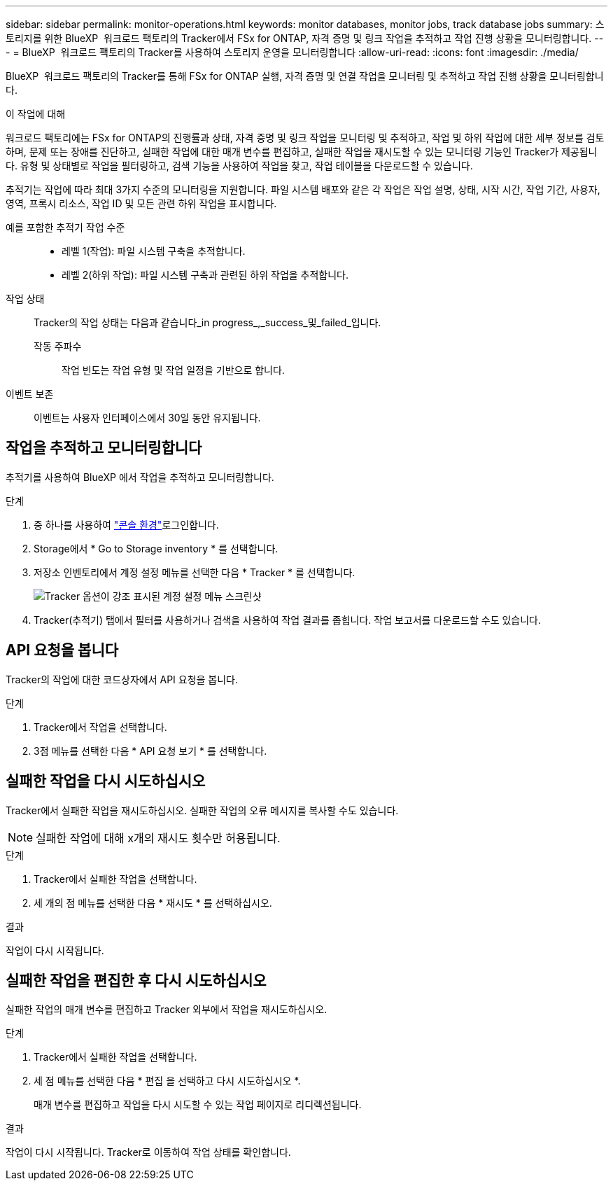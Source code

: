 ---
sidebar: sidebar 
permalink: monitor-operations.html 
keywords: monitor databases, monitor jobs, track database jobs 
summary: 스토리지를 위한 BlueXP  워크로드 팩토리의 Tracker에서 FSx for ONTAP, 자격 증명 및 링크 작업을 추적하고 작업 진행 상황을 모니터링합니다. 
---
= BlueXP  워크로드 팩토리의 Tracker를 사용하여 스토리지 운영을 모니터링합니다
:allow-uri-read: 
:icons: font
:imagesdir: ./media/


[role="lead"]
BlueXP  워크로드 팩토리의 Tracker를 통해 FSx for ONTAP 실행, 자격 증명 및 연결 작업을 모니터링 및 추적하고 작업 진행 상황을 모니터링합니다.

.이 작업에 대해
워크로드 팩토리에는 FSx for ONTAP의 진행률과 상태, 자격 증명 및 링크 작업을 모니터링 및 추적하고, 작업 및 하위 작업에 대한 세부 정보를 검토하며, 문제 또는 장애를 진단하고, 실패한 작업에 대한 매개 변수를 편집하고, 실패한 작업을 재시도할 수 있는 모니터링 기능인 Tracker가 제공됩니다. 유형 및 상태별로 작업을 필터링하고, 검색 기능을 사용하여 작업을 찾고, 작업 테이블을 다운로드할 수 있습니다.

추적기는 작업에 따라 최대 3가지 수준의 모니터링을 지원합니다. 파일 시스템 배포와 같은 각 작업은 작업 설명, 상태, 시작 시간, 작업 기간, 사용자, 영역, 프록시 리소스, 작업 ID 및 모든 관련 하위 작업을 표시합니다.

예를 포함한 추적기 작업 수준::
+
--
* 레벨 1(작업): 파일 시스템 구축을 추적합니다.
* 레벨 2(하위 작업): 파일 시스템 구축과 관련된 하위 작업을 추적합니다.


--
작업 상태:: Tracker의 작업 상태는 다음과 같습니다_in progress_,_success_및_failed_입니다.
+
--
작동 주파수:: 작업 빈도는 작업 유형 및 작업 일정을 기반으로 합니다.


--
이벤트 보존:: 이벤트는 사용자 인터페이스에서 30일 동안 유지됩니다.




== 작업을 추적하고 모니터링합니다

추적기를 사용하여 BlueXP 에서 작업을 추적하고 모니터링합니다.

.단계
. 중 하나를 사용하여 link:https://docs.netapp.com/us-en/workload-setup-admin/console-experiences.html["콘솔 환경"^]로그인합니다.
. Storage에서 * Go to Storage inventory * 를 선택합니다.
. 저장소 인벤토리에서 계정 설정 메뉴를 선택한 다음 * Tracker * 를 선택합니다.
+
image:screenshot-menu-tracker-option.png["Tracker 옵션이 강조 표시된 계정 설정 메뉴 스크린샷"]

. Tracker(추적기) 탭에서 필터를 사용하거나 검색을 사용하여 작업 결과를 좁힙니다. 작업 보고서를 다운로드할 수도 있습니다.




== API 요청을 봅니다

Tracker의 작업에 대한 코드상자에서 API 요청을 봅니다.

.단계
. Tracker에서 작업을 선택합니다.
. 3점 메뉴를 선택한 다음 * API 요청 보기 * 를 선택합니다.




== 실패한 작업을 다시 시도하십시오

Tracker에서 실패한 작업을 재시도하십시오. 실패한 작업의 오류 메시지를 복사할 수도 있습니다.


NOTE: 실패한 작업에 대해 x개의 재시도 횟수만 허용됩니다.

.단계
. Tracker에서 실패한 작업을 선택합니다.
. 세 개의 점 메뉴를 선택한 다음 * 재시도 * 를 선택하십시오.


.결과
작업이 다시 시작됩니다.



== 실패한 작업을 편집한 후 다시 시도하십시오

실패한 작업의 매개 변수를 편집하고 Tracker 외부에서 작업을 재시도하십시오.

.단계
. Tracker에서 실패한 작업을 선택합니다.
. 세 점 메뉴를 선택한 다음 * 편집 을 선택하고 다시 시도하십시오 *.
+
매개 변수를 편집하고 작업을 다시 시도할 수 있는 작업 페이지로 리디렉션됩니다.



.결과
작업이 다시 시작됩니다. Tracker로 이동하여 작업 상태를 확인합니다.
